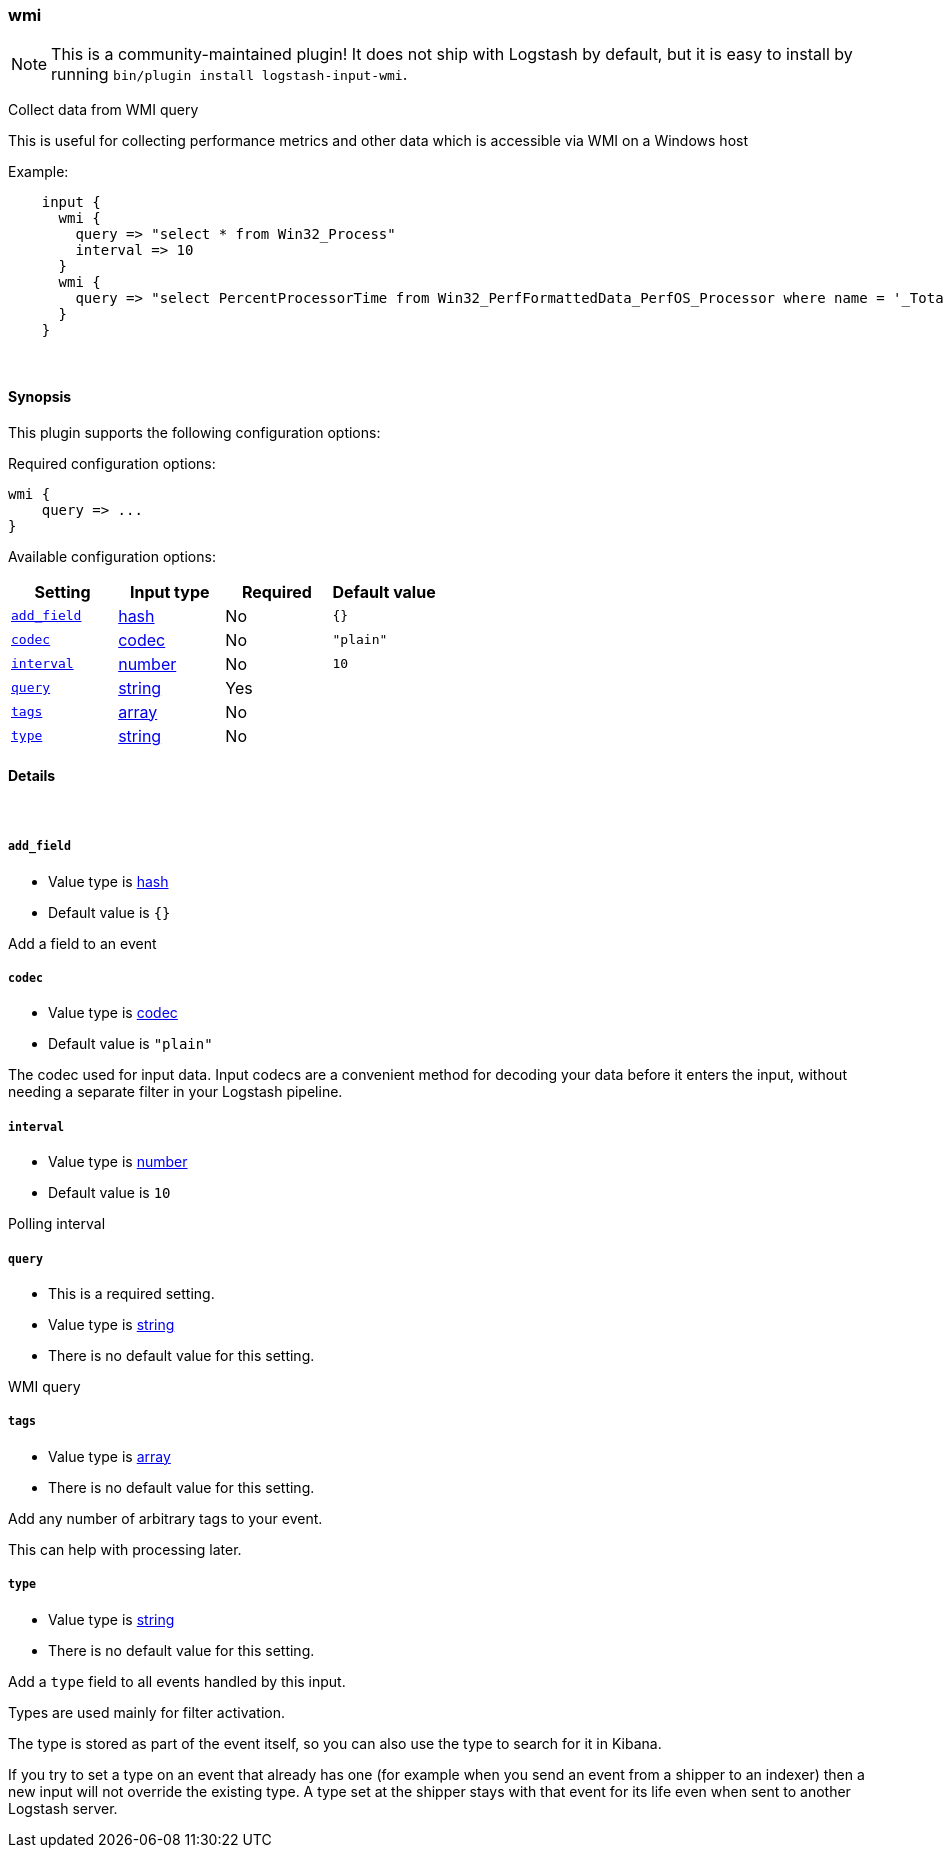 [[plugins-inputs-wmi]]
=== wmi


NOTE: This is a community-maintained plugin! It does not ship with Logstash by default, but it is easy to install by running `bin/plugin install logstash-input-wmi`.


Collect data from WMI query

This is useful for collecting performance metrics and other data
which is accessible via WMI on a Windows host

Example:
[source,ruby]
    input {
      wmi {
        query => "select * from Win32_Process"
        interval => 10
      }
      wmi {
        query => "select PercentProcessorTime from Win32_PerfFormattedData_PerfOS_Processor where name = '_Total'"
      }
    }

&nbsp;

==== Synopsis

This plugin supports the following configuration options:


Required configuration options:

[source,json]
--------------------------
wmi {
    query => ...
}
--------------------------



Available configuration options:

[cols="<,<,<,<m",options="header",]
|=======================================================================
|Setting |Input type|Required|Default value
| <<plugins-inputs-wmi-add_field>> |<<hash,hash>>|No|`{}`
| <<plugins-inputs-wmi-codec>> |<<codec,codec>>|No|`"plain"`
| <<plugins-inputs-wmi-interval>> |<<number,number>>|No|`10`
| <<plugins-inputs-wmi-query>> |<<string,string>>|Yes|
| <<plugins-inputs-wmi-tags>> |<<array,array>>|No|
| <<plugins-inputs-wmi-type>> |<<string,string>>|No|
|=======================================================================



==== Details

&nbsp;

[[plugins-inputs-wmi-add_field]]
===== `add_field` 

  * Value type is <<hash,hash>>
  * Default value is `{}`

Add a field to an event

[[plugins-inputs-wmi-codec]]
===== `codec` 

  * Value type is <<codec,codec>>
  * Default value is `"plain"`

The codec used for input data. Input codecs are a convenient method for decoding your data before it enters the input, without needing a separate filter in your Logstash pipeline.

[[plugins-inputs-wmi-interval]]
===== `interval` 

  * Value type is <<number,number>>
  * Default value is `10`

Polling interval

[[plugins-inputs-wmi-query]]
===== `query` 

  * This is a required setting.
  * Value type is <<string,string>>
  * There is no default value for this setting.

WMI query

[[plugins-inputs-wmi-tags]]
===== `tags` 

  * Value type is <<array,array>>
  * There is no default value for this setting.

Add any number of arbitrary tags to your event.

This can help with processing later.

[[plugins-inputs-wmi-type]]
===== `type` 

  * Value type is <<string,string>>
  * There is no default value for this setting.

Add a `type` field to all events handled by this input.

Types are used mainly for filter activation.

The type is stored as part of the event itself, so you can
also use the type to search for it in Kibana.

If you try to set a type on an event that already has one (for
example when you send an event from a shipper to an indexer) then
a new input will not override the existing type. A type set at
the shipper stays with that event for its life even
when sent to another Logstash server.


